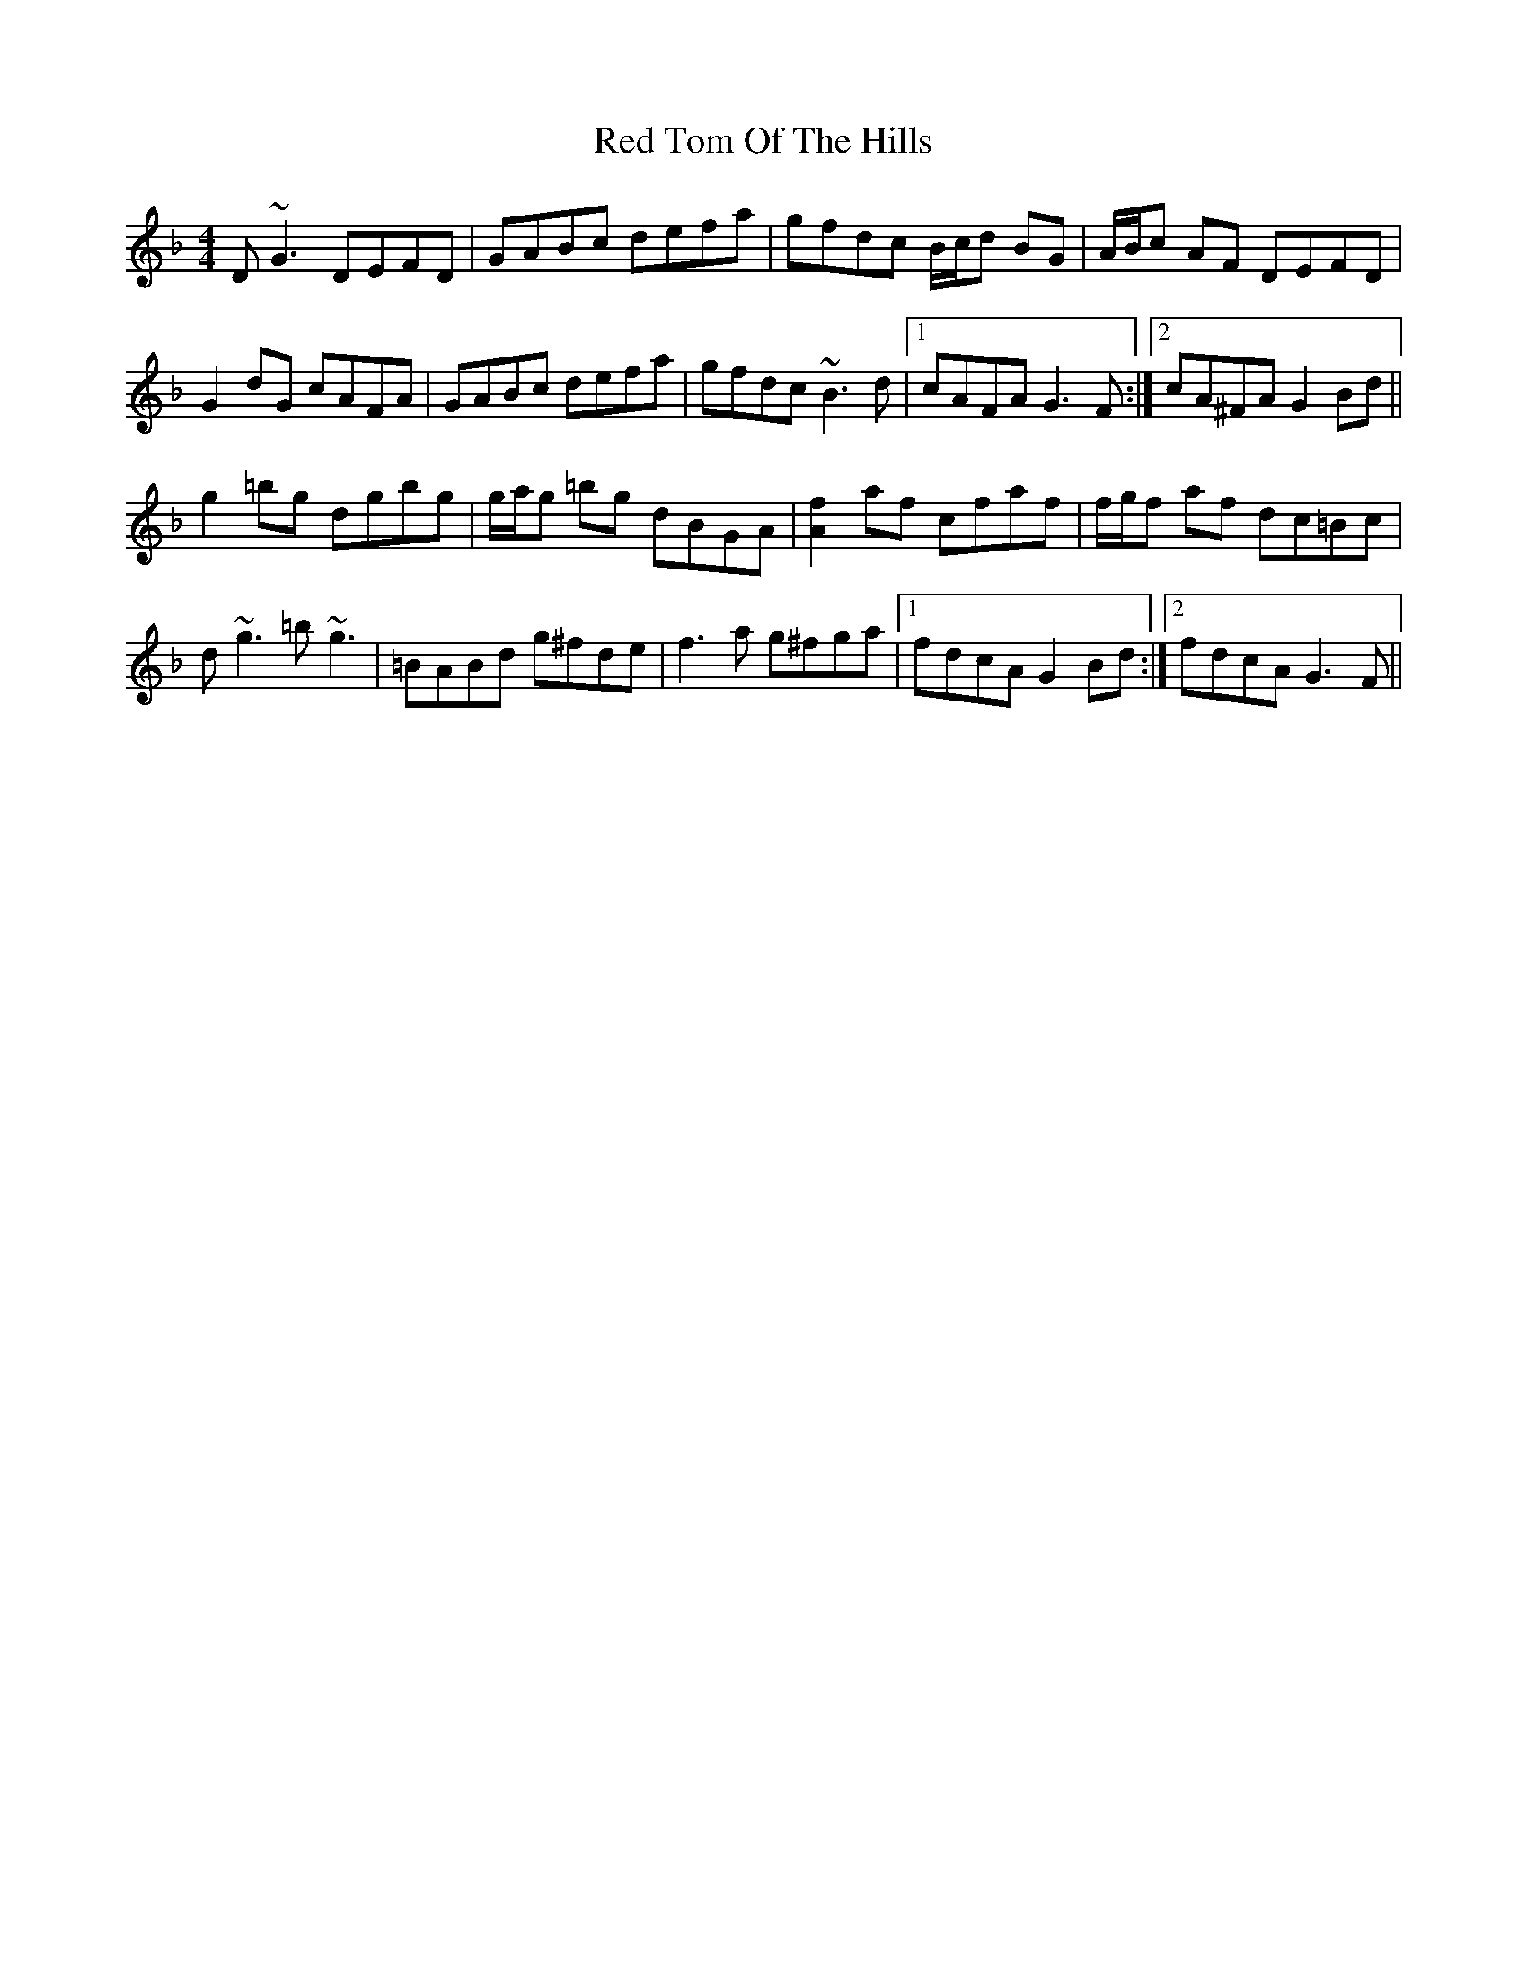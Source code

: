 X: 33925
T: Red Tom Of The Hills
R: reel
M: 4/4
K: Gdorian
D~G3 DEFD|GABc defa|gfdc B/c/d BG|A/B/c AF DEFD|
G2 dG cAFA|GABc defa|gfdc ~B3d|1 cAFA G3 F:|2 cA^FA G2 Bd||
g2 =bg dgbg|g/a/g =bg dBGA|[A2f2] af cfaf|f/g/f af dc=Bc|
d~g3 =b~g3|=BABd g^fde|f3a g^fga|1 fdcA G2 Bd:|2 fdcA G3 F||

